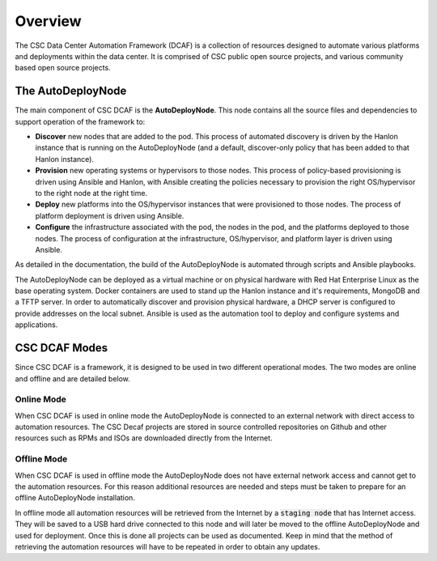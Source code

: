Overview
========

The CSC Data Center Automation Framework (DCAF) is a collection of resources
designed to automate various platforms and deployments within the data center.
It is comprised of CSC public open source projects, and various community based
open source projects.

The AutoDeployNode
------------------

The main component of CSC DCAF is the **AutoDeployNode**. This node contains all
the source files and dependencies to support operation of the framework to:

* **Discover** new nodes that are added to the pod. This process of automated
  discovery is driven by the Hanlon instance that is running on the AutoDeployNode
  (and a default, discover-only policy that has been added to that Hanlon instance).
* **Provision** new operating systems or hypervisors to those nodes. This process
  of policy-based provisioning is driven using Ansible and Hanlon, with Ansible
  creating the policies necessary to provision the right OS/hypervisor to the right
  node at the right time.
* **Deploy** new platforms into the OS/hypervisor instances that were provisioned
  to those nodes. The process of platform deployment is driven using Ansible.
* **Configure** the infrastructure associated with the pod, the nodes in the pod,
  and the platforms deployed to those nodes. The process of configuration at the
  infrastructure, OS/hypervisor, and platform layer is driven using Ansible.

As detailed in the documentation, the build of the AutoDeployNode is automated
through scripts and Ansible playbooks.

The AutoDeployNode can be deployed as a virtual machine or on physical hardware
with Red Hat Enterprise Linux as the base operating system. Docker containers are
used to stand up the Hanlon instance and it's requirements, MongoDB and a TFTP
server. In order to automatically discover and provision physical hardware, a DHCP
server is configured to provide addresses on the local subnet. Ansible is used as
the automation tool to deploy and configure systems and applications.

CSC DCAF Modes
--------------

Since CSC DCAF is a framework, it is designed to be used in two different
operational modes. The two modes are online and offline and are detailed below.

Online Mode
~~~~~~~~~~~

When CSC DCAF is used in online mode the AutoDeployNode is connected to an external
network with direct access to automation resources. The CSC Decaf projects are
stored in source controlled repositories on Github and other resources such as
RPMs and ISOs are downloaded directly from the Internet.

Offline Mode
~~~~~~~~~~~~

When CSC DCAF is used in offline mode the AutoDeployNode does not have external
network access and cannot get to the automation resources. For this reason
additional resources are needed and steps must be taken to prepare for an offline
AutoDeployNode installation.

In offline mode all automation resources will be retrieved from the Internet by
a :code:`staging node` that has Internet access. They will be saved to a USB hard
drive connected to this node and will later be moved to the offline AutoDeployNode
and used for deployment. Once this is done all projects can be used as documented.
Keep in mind that the method of retrieving the automation resources will have to
be repeated in order to obtain any updates.
